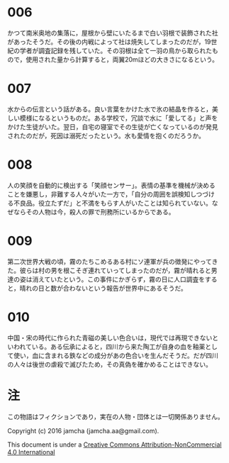 #+OPTIONS: toc:nil
#+OPTIONS: \n:t

* 006

  かつて南米奥地の集落に，屋根から壁にいたるまで白い羽根で装飾された社
  があったそうだ。その後の内戦によって社は焼失してしまったのだが，19世
  紀の学者が調査記録を残していた。その羽根は全て一羽の鳥から取られたも
  ので，使用された量から計算すると，両翼20mほどの大きさになるという。

* 007

  水からの伝言という話がある。良い言葉をかけた水で氷の結晶を作ると，美
  しい模様になるというものだ。ある学校で，冗談で水に「愛してる」と声を
  かけた生徒がいた。翌日，自宅の寝室でその生徒が亡くなっているのが発見
  されたのだが，死因は溺死だったという。水も愛情を抱くのだろうか。

* 008

  人の笑顔を自動的に検出する「笑顔センサー」。表情の基準を機械が決める
  ことを嫌悪し，非難する人々がいた一方で，「自分の周囲を誤検知しつづけ
  る不良品。役立たずだ」と不満をもらす人がいたことは知られていない。な
  ぜならその人物は今，殺人の罪で刑務所にいるからである。

* 009

  第二次世界大戦の頃，霧のたちこめるある村にソ連軍が兵の徴発にやってき
  た。彼らは村の男を根こそぎ連れていってしまったのだが，霧が晴れると男
  達の姿は消えていたという。この事件にかぎらず，霧の日に人口調査をする
  と，晴れの日と数が合わないという報告が世界中にあるそうだ。

* 010
  中国・宋の時代に作られた青磁の美しい色合いは，現代では再現できないと
  いわれている。ある伝承によると，四川から来た陶工が自身の血を釉薬とし
  て使い，血に含まれる鉄などの成分があの色合いを生んだそうだ。だが四川
  の人々は後世の虐殺で滅びたため，その真偽を確かめることはできない。
  
* 注
  この物語はフィクションであり，実在の人物・団体とは一切関係ありません。

  Copyright (c) 2016 jamcha (jamcha.aa@gmail.com).

  This document is under a [[http://creativecommons.org/licenses/by-nc/4.0/deed][Creative Commons Attribution-NonCommercial 4.0 International]]

  [[http://creativecommons.org/licenses/by-nc/4.0/deed][file:http://i.creativecommons.org/l/by-nc/3.0/80x15.png]]
